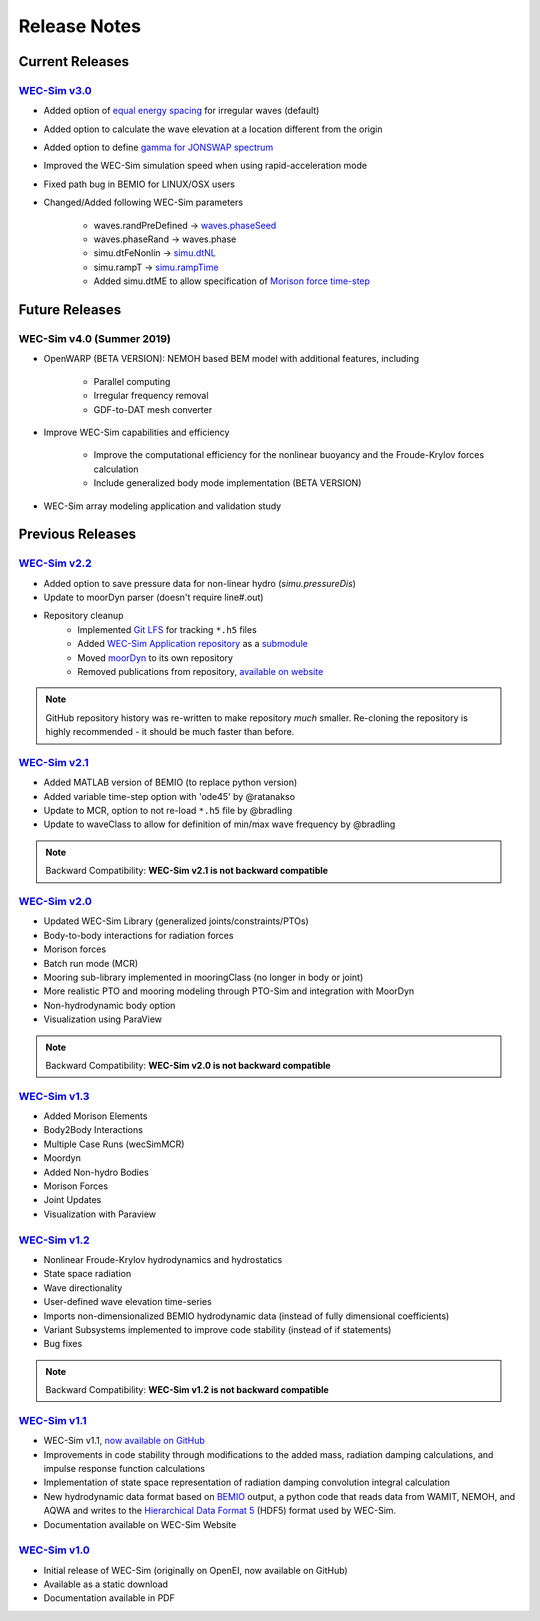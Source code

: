 .. _release_notes:

Release Notes
=============

Current Releases
---------------------------

`WEC-Sim v3.0 <https://github.com/WEC-Sim/WEC-Sim/releases/tag/v3.0>`_
~~~~~~~~~~~~~~~~~~~~~~~~~~~~~~~~~~~~~~~~~~~~~~~~~~~~~~~~~~~~~~~~~~~~~~~~~~~~~~~~~~~~~~

* Added option of `equal energy spacing <http://wec-sim.github.io/WEC-Sim/advanced_features.html#irregular-wave-binning>`_ for irregular waves (default)

* Added option to calculate the wave elevation at a location different from the origin

* Added option to define `gamma for JONSWAP spectrum <http://wec-sim.github.io/WEC-Sim/code_structure.html#irregular>`_

* Improved the WEC-Sim simulation speed when using rapid-acceleration mode

* Fixed path bug in BEMIO for LINUX/OSX users

* Changed/Added following WEC-Sim parameters

	* waves.randPreDefined -> `waves.phaseSeed <http://wec-sim.github.io/WEC-Sim/advanced_features.html#irregular-waves-with-seeded-phase>`_
	* waves.phaseRand -> waves.phase           
	* simu.dtFeNonlin -> `simu.dtNL <http://wec-sim.github.io/WEC-Sim/advanced_features.html#non-linear-hydrodynamics>`_
	* simu.rampT -> `simu.rampTime <http://wec-sim.github.io/WEC-Sim/code_structure.html#simulation-class>`_
	* Added simu.dtME  to allow specification of `Morison force time-step <http://wec-sim.github.io/WEC-Sim/advanced_features.html#time-step-features>`_


Future Releases
---------------------------

WEC-Sim v4.0 (Summer 2019)
~~~~~~~~~~~~~~~~~~~~~~~~~~~~~~~~~~~~~~~~~~~~~~~~~~~~~~~~~~~~~~~~~~~~~~~~~~~~~~~~~~~~~~

* OpenWARP (BETA VERSION): NEMOH based BEM model with additional features, including 

	* Parallel computing
	* Irregular frequency removal
	* GDF-to-DAT mesh converter

* Improve WEC-Sim capabilities and efficiency

	* Improve the computational efficiency for the nonlinear buoyancy and the Froude-Krylov forces calculation
	* Include generalized body mode implementation (BETA VERSION)

* WEC-Sim array modeling application and validation study


Previous Releases
------------------

`WEC-Sim v2.2 <https://github.com/WEC-Sim/WEC-Sim/releases/tag/v2.2>`_
~~~~~~~~~~~~~~~~~~~~~~~~~~~~~~~~~~~~~~~~~~~~~~~~~~~~~~~~~~~~~~~~~~~~~~~~~~~~~~~~~~~~~~
* Added option to save pressure data for non-linear hydro (`simu.pressureDis`)
* Update to moorDyn parser (doesn't require line#.out)  
* Repository cleanup
		* Implemented `Git LFS <https://git-lfs.github.com/>`_ for tracking ``*.h5`` files
		* Added `WEC-Sim Application  repository <https://github.com/WEC-Sim/WEC-Sim_Applications>`_ as a `submodule <https://git-scm.com/book/en/v2/Git-Tools-Submodules>`_
		* Moved `moorDyn <https://github.com/WEC-Sim/moorDyn>`_ to its own repository
		* Removed publications from repository, `available on website <http://wec-sim.github.io/WEC-Sim/publications.html>`_

.. Note::

	GitHub repository history was re-written to make repository *much* smaller. Re-cloning the repository is highly recommended - it should be much faster than before. 


`WEC-Sim v2.1 <https://github.com/WEC-Sim/WEC-Sim/releases/tag/v2.1>`_
~~~~~~~~~~~~~~~~~~~~~~~~~~~~~~~~~~~~~~~~~~~~~~~~~~~~~~~~~~~~~~~~~~~~~~~~~~~~~~~~~~~~~~
* Added MATLAB version of BEMIO (to replace python version)
* Added variable time-step option with 'ode45' by @ratanakso 
* Update to MCR, option to not re-load ``*.h5`` file by @bradling 
* Update to waveClass to allow for definition of min/max wave frequency by @bradling 

.. Note::

	Backward Compatibility: **WEC-Sim v2.1 is not backward compatible**

`WEC-Sim v2.0 <https://github.com/WEC-Sim/WEC-Sim/releases/tag/v2.0>`_
~~~~~~~~~~~~~~~~~~~~~~~~~~~~~~~~~~~~~~~~~~~~~~~~~~~~~~~~~~~~~~~~~~~~~~~~~~~~~~~~~~~~~~
* Updated WEC-Sim Library (generalized joints/constraints/PTOs)
* Body-to-body interactions for radiation forces
* Morison forces
* Batch run mode (MCR)
* Mooring sub-library implemented in mooringClass (no longer in body or joint)
* More realistic PTO and mooring modeling through PTO-Sim and integration with MoorDyn
* Non-hydrodynamic body option
* Visualization using ParaView

.. Note::

	Backward Compatibility: **WEC-Sim v2.0 is not backward compatible**

`WEC-Sim v1.3 <https://github.com/WEC-Sim/WEC-Sim/releases/tag/v1.3>`_
~~~~~~~~~~~~~~~~~~~~~~~~~~~~~~~~~~~~~~~~~~~~~~~~~~~~~~~~~~~~~~~~~~~~~~~~
* Added Morison Elements
* Body2Body Interactions
* Multiple Case Runs (wecSimMCR)
* Moordyn
* Added Non-hydro Bodies
* Morison Forces
* Joint Updates
* Visualization with Paraview
	
`WEC-Sim v1.2 <https://github.com/WEC-Sim/WEC-Sim/releases/tag/v1.2>`_
~~~~~~~~~~~~~~~~~~~~~~~~~~~~~~~~~~~~~~~~~~~~~~~~~~~~~~~~~~~~~~~~~~~~~~~~
* Nonlinear Froude-Krylov hydrodynamics and hydrostatics
* State space radiation
* Wave directionality
* User-defined wave elevation time-series
* Imports non-dimensionalized BEMIO hydrodynamic data (instead of fully dimensional coefficients)
* Variant Subsystems implemented to improve code stability (instead of if statements)
* Bug fixes

.. Note::

	Backward Compatibility: **WEC-Sim v1.2 is not backward compatible**

`WEC-Sim v1.1 <https://github.com/WEC-Sim/WEC-Sim/releases/tag/v1.1>`_
~~~~~~~~~~~~~~~~~~~~~~~~~~~~~~~~~~~~~~~~~~~~~~~~~~~~~~~~~~~~~~~~~~~~~~~~
* WEC-Sim v1.1, `now available on GitHub <https://github.com/WEC-Sim/WEC-Sim/releases/tag/v1.1>`_ 
* Improvements in code stability through modifications to the added mass, radiation damping calculations, and impulse response function calculations
* Implementation of state space representation of radiation damping convolution integral calculation
* New hydrodynamic data format based on `BEMIO <http://wec-sim.github.io/bemio/#>`_ output, a python code that reads data from WAMIT, NEMOH, and AQWA and writes to the `Hierarchical Data Format 5 <http://www.hdfgroup.org/>`_ (HDF5) format used by WEC-Sim.
* Documentation available on WEC-Sim Website

`WEC-Sim v1.0 <https://github.com/WEC-Sim/WEC-Sim/releases/tag/v1.0>`_
~~~~~~~~~~~~~~~~~~~~~~~~~~~~~~~~~~~~~~~~~~~~~~~~~~~~~~~~~~~~~~~~~~~~~~~~
* Initial release of WEC-Sim (originally on OpenEI, now available on GitHub)
* Available as a static download 
* Documentation available in PDF 


